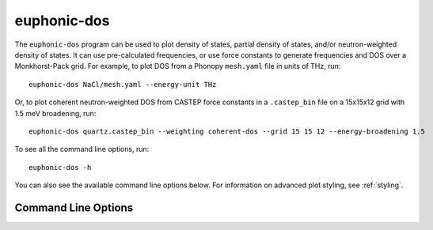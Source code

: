 .. _dos-script:

============
euphonic-dos
============

.. highlight:: bash

The ``euphonic-dos`` program can be used to plot density of states,
partial density of states, and/or neutron-weighted density of states.
It can use pre-calculated frequencies, or use force constants to
generate frequencies and DOS over a Monkhorst-Pack grid. For example,
to plot DOS from a Phonopy ``mesh.yaml`` file in units of THz, run::

   euphonic-dos NaCl/mesh.yaml --energy-unit THz

.. image:: figures/euphonic-dos-nacl.png
   :width: 400
   :alt: A DOS plot for NaCl, with the x-axis in units
         of THz

Or, to plot coherent neutron-weighted DOS from CASTEP force constants in a
``.castep_bin`` file on a 15x15x12 grid with 1.5 meV broadening, run::

   euphonic-dos quartz.castep_bin --weighting coherent-dos --grid 15 15 12 --energy-broadening 1.5

.. image:: figures/euphonic-dos-quartz.png
   :width: 400
   :alt: A coherent neutron-weighted PDOS plot for quartz, with lines
         for PDOS of Silicon and Oxygen and a line for the total DOS.
         Each DOS has been broadened by 1.5 meV and the x-axis is in
         default energy units of meV.

To see all the command line options, run::

   euphonic-dos -h

You can also see the available command line options below.
For information on advanced plot styling, see :ref:`styling`.

Command Line Options
--------------------

.. argparse::
   :module: euphonic.cli.dos
   :func: get_parser
   :prog: euphonic-dos

